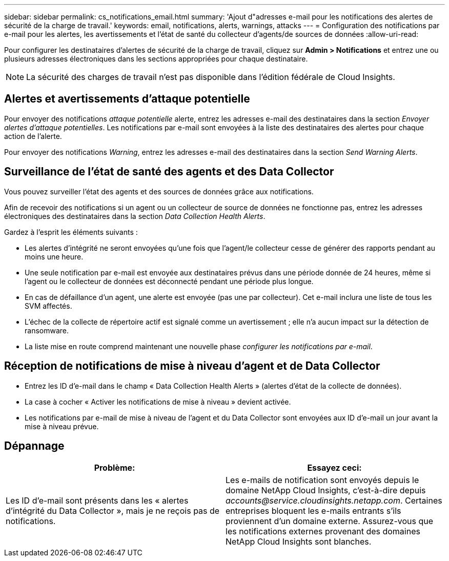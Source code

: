 ---
sidebar: sidebar 
permalink: cs_notifications_email.html 
summary: 'Ajout d"adresses e-mail pour les notifications des alertes de sécurité de la charge de travail.' 
keywords: email, notifications, alerts, warnings, attacks 
---
= Configuration des notifications par e-mail pour les alertes, les avertissements et l'état de santé du collecteur d'agents/de sources de données
:allow-uri-read: 


[role="lead"]
Pour configurer les destinataires d'alertes de sécurité de la charge de travail, cliquez sur *Admin > Notifications* et entrez une ou plusieurs adresses électroniques dans les sections appropriées pour chaque destinataire.


NOTE: La sécurité des charges de travail n'est pas disponible dans l'édition fédérale de Cloud Insights.



== Alertes et avertissements d'attaque potentielle

Pour envoyer des notifications _attaque potentielle_ alerte, entrez les adresses e-mail des destinataires dans la section _Envoyer alertes d'attaque potentielles_. Les notifications par e-mail sont envoyées à la liste des destinataires des alertes pour chaque action de l'alerte.

Pour envoyer des notifications _Warning_, entrez les adresses e-mail des destinataires dans la section _Send Warning Alerts_.



== Surveillance de l'état de santé des agents et des Data Collector

Vous pouvez surveiller l'état des agents et des sources de données grâce aux notifications.

Afin de recevoir des notifications si un agent ou un collecteur de source de données ne fonctionne pas, entrez les adresses électroniques des destinataires dans la section _Data Collection Health Alerts_.

Gardez à l'esprit les éléments suivants :

* Les alertes d'intégrité ne seront envoyées qu'une fois que l'agent/le collecteur cesse de générer des rapports pendant au moins une heure.
* Une seule notification par e-mail est envoyée aux destinataires prévus dans une période donnée de 24 heures, même si l'agent ou le collecteur de données est déconnecté pendant une période plus longue.
* En cas de défaillance d'un agent, une alerte est envoyée (pas une par collecteur). Cet e-mail inclura une liste de tous les SVM affectés.
* L'échec de la collecte de répertoire actif est signalé comme un avertissement ; elle n'a aucun impact sur la détection de ransomware.
* La liste mise en route comprend maintenant une nouvelle phase _configurer les notifications par e-mail_.




== Réception de notifications de mise à niveau d'agent et de Data Collector

* Entrez les ID d'e-mail dans le champ « Data Collection Health Alerts » (alertes d'état de la collecte de données).
* La case à cocher « Activer les notifications de mise à niveau » devient activée.
* Les notifications par e-mail de mise à niveau de l'agent et du Data Collector sont envoyées aux ID d'e-mail un jour avant la mise à niveau prévue.




== Dépannage

|===
| *Problème:* | *Essayez ceci:* 


| Les ID d'e-mail sont présents dans les « alertes d'intégrité du Data Collector », mais je ne reçois pas de notifications. | Les e-mails de notification sont envoyés depuis le domaine NetApp Cloud Insights, c'est-à-dire depuis _accounts@service.cloudinsights.netapp.com_. Certaines entreprises bloquent les e-mails entrants s'ils proviennent d'un domaine externe. Assurez-vous que les notifications externes provenant des domaines NetApp Cloud Insights sont blanches. 
|===